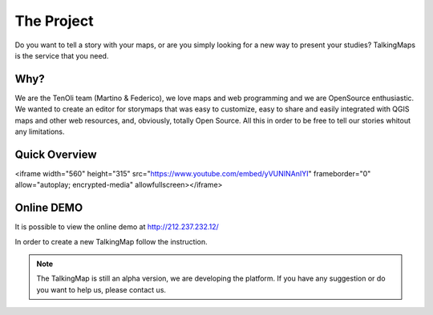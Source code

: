 The Project
========

Do you want to tell a story with your maps, or are you simply looking for a new way to present your studies? TalkingMaps is the service that you need.

\ |IMG1|\ 



Why?
-----
We are the TenOli team (Martino & Federico), we love maps and web programming and we are OpenSource enthusiastic.
We wanted to create an editor for storymaps that was easy to customize, easy to share and easily integrated with QGIS maps and other web resources, and, obviously, totally Open Source. All this in order to be free to tell our stories whitout any limitations.

Quick Overview
--------------
.. raw:: html
<iframe width="560" height="315" src="https://www.youtube.com/embed/yVUNINAnIYI" frameborder="0" allow="autoplay; encrypted-media" allowfullscreen></iframe>

Online DEMO
---------

It is possible to view the online demo at http://212.237.232.12/

In order to create a new TalkingMap follow the instruction.


..  Note:: 

    The TalkingMap is still an alpha version, we are developing the platform. If you have any suggestion or do you want to help us, please contact us.  



.. bottom of content

.. |IMG1| image:: static/index_3.JPG
   :height: 249 px
   :width: 601 px

.. |IMG2| image:: static/index_2.png
   :height: 416 px
   :width: 601 px
